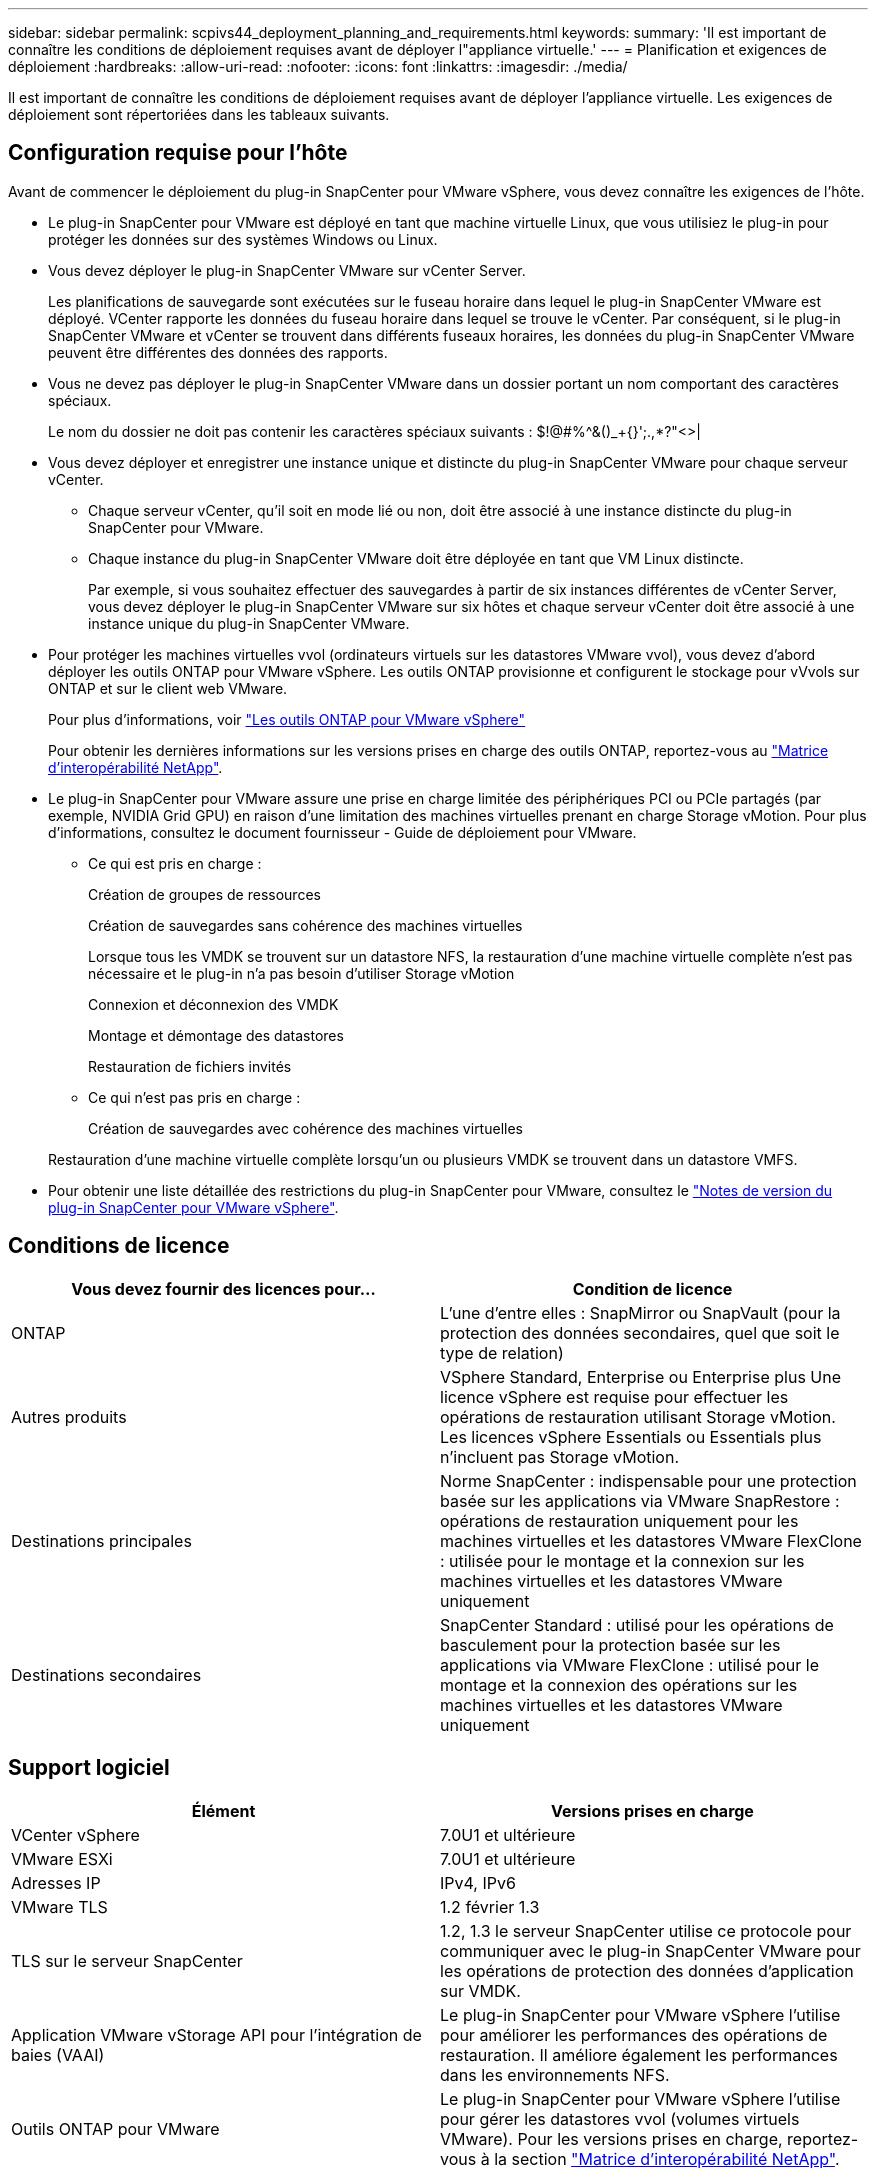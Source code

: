 ---
sidebar: sidebar 
permalink: scpivs44_deployment_planning_and_requirements.html 
keywords:  
summary: 'Il est important de connaître les conditions de déploiement requises avant de déployer l"appliance virtuelle.' 
---
= Planification et exigences de déploiement
:hardbreaks:
:allow-uri-read: 
:nofooter: 
:icons: font
:linkattrs: 
:imagesdir: ./media/


[role="lead"]
Il est important de connaître les conditions de déploiement requises avant de déployer l'appliance virtuelle. Les exigences de déploiement sont répertoriées dans les tableaux suivants.



== Configuration requise pour l'hôte

Avant de commencer le déploiement du plug-in SnapCenter pour VMware vSphere, vous devez connaître les exigences de l'hôte.

* Le plug-in SnapCenter pour VMware est déployé en tant que machine virtuelle Linux, que vous utilisiez le plug-in pour protéger les données sur des systèmes Windows ou Linux.
* Vous devez déployer le plug-in SnapCenter VMware sur vCenter Server.
+
Les planifications de sauvegarde sont exécutées sur le fuseau horaire dans lequel le plug-in SnapCenter VMware est déployé. VCenter rapporte les données du fuseau horaire dans lequel se trouve le vCenter. Par conséquent, si le plug-in SnapCenter VMware et vCenter se trouvent dans différents fuseaux horaires, les données du plug-in SnapCenter VMware peuvent être différentes des données des rapports.

* Vous ne devez pas déployer le plug-in SnapCenter VMware dans un dossier portant un nom comportant des caractères spéciaux.
+
Le nom du dossier ne doit pas contenir les caractères spéciaux suivants : $!@#%^&()_+{}';.,*?"<>|

* Vous devez déployer et enregistrer une instance unique et distincte du plug-in SnapCenter VMware pour chaque serveur vCenter.
+
** Chaque serveur vCenter, qu'il soit en mode lié ou non, doit être associé à une instance distincte du plug-in SnapCenter pour VMware.
** Chaque instance du plug-in SnapCenter VMware doit être déployée en tant que VM Linux distincte.
+
Par exemple, si vous souhaitez effectuer des sauvegardes à partir de six instances différentes de vCenter Server, vous devez déployer le plug-in SnapCenter VMware sur six hôtes et chaque serveur vCenter doit être associé à une instance unique du plug-in SnapCenter VMware.



* Pour protéger les machines virtuelles vvol (ordinateurs virtuels sur les datastores VMware vvol), vous devez d'abord déployer les outils ONTAP pour VMware vSphere. Les outils ONTAP provisionne et configurent le stockage pour vVvols sur ONTAP et sur le client web VMware.
+
Pour plus d'informations, voir https://docs.netapp.com/us-en/ontap-tools-vmware-vsphere/index.html["Les outils ONTAP pour VMware vSphere"^]

+
Pour obtenir les dernières informations sur les versions prises en charge des outils ONTAP, reportez-vous au https://imt.netapp.com/matrix/imt.jsp?components=112310;&solution=1517&isHWU&src=IMT["Matrice d'interopérabilité NetApp"^].

* Le plug-in SnapCenter pour VMware assure une prise en charge limitée des périphériques PCI ou PCIe partagés (par exemple, NVIDIA Grid GPU) en raison d'une limitation des machines virtuelles prenant en charge Storage vMotion. Pour plus d'informations, consultez le document fournisseur - Guide de déploiement pour VMware.
+
** Ce qui est pris en charge :
+
Création de groupes de ressources

+
Création de sauvegardes sans cohérence des machines virtuelles

+
Lorsque tous les VMDK se trouvent sur un datastore NFS, la restauration d'une machine virtuelle complète n'est pas nécessaire et le plug-in n'a pas besoin d'utiliser Storage vMotion

+
Connexion et déconnexion des VMDK

+
Montage et démontage des datastores

+
Restauration de fichiers invités

** Ce qui n'est pas pris en charge :
+
Création de sauvegardes avec cohérence des machines virtuelles

+
Restauration d'une machine virtuelle complète lorsqu'un ou plusieurs VMDK se trouvent dans un datastore VMFS.



* Pour obtenir une liste détaillée des restrictions du plug-in SnapCenter pour VMware, consultez le link:scpivs44_release_notes.html["Notes de version du plug-in SnapCenter pour VMware vSphere"^].




== Conditions de licence

|===
| Vous devez fournir des licences pour… | Condition de licence 


| ONTAP | L'une d'entre elles : SnapMirror ou SnapVault (pour la protection des données secondaires, quel que soit le type de relation) 


| Autres produits | VSphere Standard, Enterprise ou Enterprise plus Une licence vSphere est requise pour effectuer les opérations de restauration utilisant Storage vMotion. Les licences vSphere Essentials ou Essentials plus n'incluent pas Storage vMotion. 


| Destinations principales | Norme SnapCenter : indispensable pour une protection basée sur les applications via VMware SnapRestore : opérations de restauration uniquement pour les machines virtuelles et les datastores VMware FlexClone : utilisée pour le montage et la connexion sur les machines virtuelles et les datastores VMware uniquement 


| Destinations secondaires | SnapCenter Standard : utilisé pour les opérations de basculement pour la protection basée sur les applications via VMware FlexClone : utilisé pour le montage et la connexion des opérations sur les machines virtuelles et les datastores VMware uniquement 
|===


== Support logiciel

|===
| Élément | Versions prises en charge 


| VCenter vSphere | 7.0U1 et ultérieure 


| VMware ESXi | 7.0U1 et ultérieure 


| Adresses IP | IPv4, IPv6 


| VMware TLS | 1.2 février 1.3 


| TLS sur le serveur SnapCenter | 1.2, 1.3 le serveur SnapCenter utilise ce protocole pour communiquer avec le plug-in SnapCenter VMware pour les opérations de protection des données d'application sur VMDK. 


| Application VMware vStorage API pour l'intégration de baies (VAAI) | Le plug-in SnapCenter pour VMware vSphere l'utilise pour améliorer les performances des opérations de restauration. Il améliore également les performances dans les environnements NFS. 


| Outils ONTAP pour VMware | Le plug-in SnapCenter pour VMware vSphere l'utilise pour gérer les datastores vvol (volumes virtuels VMware). Pour les versions prises en charge, reportez-vous à la section https://imt.netapp.com/matrix/imt.jsp?components=112310;&solution=1517&isHWU&src=IMT["Matrice d'interopérabilité NetApp"^]. 
|===
Pour obtenir les dernières informations sur les versions prises en charge, reportez-vous à la section https://imt.netapp.com/matrix/imt.jsp?components=112310;&solution=1517&isHWU&src=IMT["Matrice d'interopérabilité NetApp"^].



== Les besoins en termes d'espace et de dimensionnement

|===
| Élément | De formation 


| Système d'exploitation | Linux 


| Nombre minimal de processeurs | 4 cœurs 


| RAM minimale | Minimum: 12 Go recommandé: 16 Go 


| Espace disque minimum pour le plug-in SnapCenter pour VMware vSphere, les journaux et la base de données MySQL | 100 GO 
|===


== Connexion et port requis

|===
| Type de port | Port préconfiguré 


| Port du serveur VMware ESXi | 443 (HTTPS), bidirectionnel la fonction Restauration de fichiers invités utilise ce port. 


| Plug-in SnapCenter pour port VMware vSphere  a| 
8144 (HTTPS), bidirectionnel le port est utilisé pour les communications à partir du client VMware vSphere et du serveur SnapCenter. 8080 bidirectionnel ce port est utilisé pour gérer l'appliance virtuelle.

Remarque : le port personnalisé pour l'ajout de l'hôte de distributeur sélectif à SnapCenter est pris en charge.



| Port du serveur VMware vSphere vCenter | Vous devez utiliser le port 443 si vous protégez les machines virtuelles vvol. 


| Cluster de stockage ou port de VM de stockage | 443 (HTTPS), bidirectionnel 80 (HTTP), le port est utilisé pour la communication entre l'appliance virtuelle et la machine virtuelle de stockage ou le cluster contenant la machine virtuelle de stockage. 
|===


== Configurations prises en charge

Chaque instance de plug-in ne prend en charge qu'un seul serveur vCenter. Les vCenters en mode lié sont pris en charge. Plusieurs instances de plug-in peuvent prendre en charge le même serveur SnapCenter, comme illustré dans la figure suivante.

image:scpivs44_image4.png["Représentation graphique de configuration prise en charge"]



== Privilèges RBAC requis

Le compte administrateur vCenter doit disposer des privilèges vCenter requis, comme indiqué dans le tableau suivant.

|===
| Pour effectuer cette opération… | Vous devez disposer de ces privilèges vCenter… 


| Déploiement et enregistrement du plug-in SnapCenter pour VMware vSphere dans vCenter | Extension : extension du registre 


| Mettez à niveau ou supprimez le plug-in SnapCenter pour VMware vSphere  a| 
Extension

* Mettre à jour l'extension
* Annuler l'enregistrement de l'extension




| Autorisez le compte d'utilisateur vCenter Credential enregistré dans SnapCenter pour valider l'accès des utilisateurs au plug-in SnapCenter pour VMware vSphere | sessions.validate.session 


| Autoriser les utilisateurs à accéder au plug-in SnapCenter pour VMware vSphere | Administrateur du distributeur auxiliaire sélectif sauvegarde du distributeur sélectif Restauration du fichier invité du distributeur auxiliaire Restauration du distributeur sélectif vue le privilège doit être attribué à la racine du vCenter. 
|===


== AutoSupport

Le plug-in SnapCenter pour VMware vSphere fournit un minimum d'informations pour le suivi de son utilisation, notamment l'URL du plug-in. AutoSupport comprend un tableau des plug-ins installés qui est affiché par le visualiseur AutoSupport.
